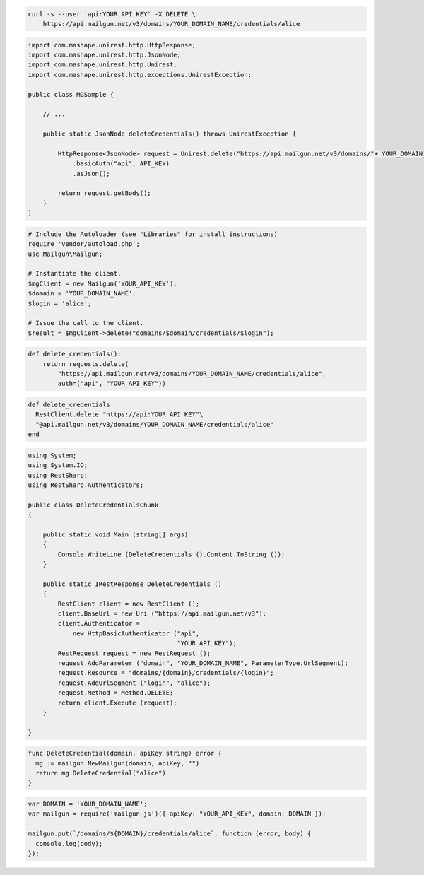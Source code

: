 
.. code-block:: bash

 curl -s --user 'api:YOUR_API_KEY' -X DELETE \
     https://api.mailgun.net/v3/domains/YOUR_DOMAIN_NAME/credentials/alice

.. code-block:: java

 import com.mashape.unirest.http.HttpResponse;
 import com.mashape.unirest.http.JsonNode;
 import com.mashape.unirest.http.Unirest;
 import com.mashape.unirest.http.exceptions.UnirestException;
 
 public class MGSample {
 
     // ...
 
     public static JsonNode deleteCredentials() throws UnirestException {
 
         HttpResponse<JsonNode> request = Unirest.delete("https://api.mailgun.net/v3/domains/"+ YOUR_DOMAIN_NAME +"/credentials/user")
             .basicAuth("api", API_KEY)
             .asJson();
 
         return request.getBody();
     }
 }

.. code-block:: php

  # Include the Autoloader (see "Libraries" for install instructions)
  require 'vendor/autoload.php';
  use Mailgun\Mailgun;

  # Instantiate the client.
  $mgClient = new Mailgun('YOUR_API_KEY');
  $domain = 'YOUR_DOMAIN_NAME';
  $login = 'alice';

  # Issue the call to the client.
  $result = $mgClient->delete("domains/$domain/credentials/$login");

.. code-block:: py

 def delete_credentials():
     return requests.delete(
         "https://api.mailgun.net/v3/domains/YOUR_DOMAIN_NAME/credentials/alice",
         auth=("api", "YOUR_API_KEY"))

.. code-block:: rb

 def delete_credentials
   RestClient.delete "https://api:YOUR_API_KEY"\
   "@api.mailgun.net/v3/domains/YOUR_DOMAIN_NAME/credentials/alice"
 end

.. code-block:: csharp

 using System;
 using System.IO;
 using RestSharp;
 using RestSharp.Authenticators;

 public class DeleteCredentialsChunk
 {

     public static void Main (string[] args)
     {
         Console.WriteLine (DeleteCredentials ().Content.ToString ());
     }

     public static IRestResponse DeleteCredentials ()
     {
         RestClient client = new RestClient ();
         client.BaseUrl = new Uri ("https://api.mailgun.net/v3");
         client.Authenticator =
             new HttpBasicAuthenticator ("api",
                                         "YOUR_API_KEY");
         RestRequest request = new RestRequest ();
         request.AddParameter ("domain", "YOUR_DOMAIN_NAME", ParameterType.UrlSegment);
         request.Resource = "domains/{domain}/credentials/{login}";
         request.AddUrlSegment ("login", "alice");
         request.Method = Method.DELETE;
         return client.Execute (request);
     }

 }

.. code-block:: go

 func DeleteCredential(domain, apiKey string) error {
   mg := mailgun.NewMailgun(domain, apiKey, "")
   return mg.DeleteCredential("alice")
 }

.. code-block:: node

 var DOMAIN = 'YOUR_DOMAIN_NAME';
 var mailgun = require('mailgun-js')({ apiKey: "YOUR_API_KEY", domain: DOMAIN });

 mailgun.put(`/domains/${DOMAIN}/credentials/alice`, function (error, body) {
   console.log(body);
 });
